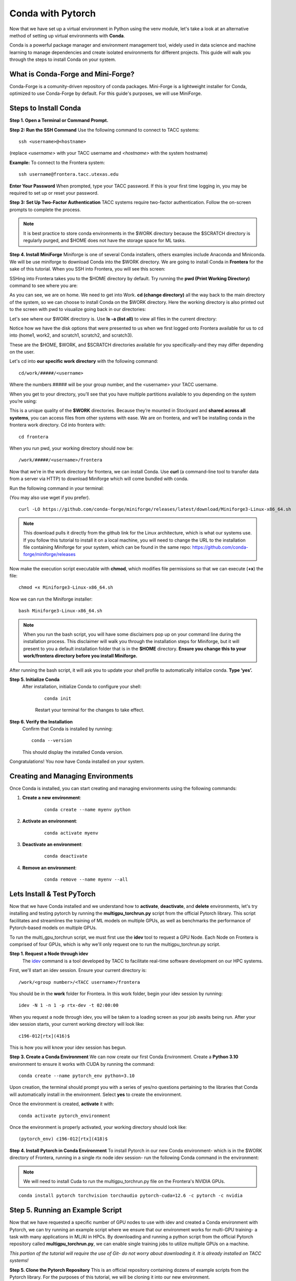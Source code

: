 Conda with Pytorch
==================

Now that we have set up a virtual environment in Python using the venv module, let's take a look at an alternative method of setting up virtual environments with **Conda**.

Conda is a powerful package manager and environment management tool, widely used in data science and machine learning to manage dependencies and create isolated environments for different projects. This guide will walk you through the steps to install Conda on your system.


What is Conda-Forge and Mini-Forge?
-----------------------------------
Conda-Forge is a comunity-driven repository of conda packages. Mini-Forge is a lightweight installer for Conda, optimized to use Conda-Forge by default. For this guide's purposes, we will use MiniForge.

Steps to Install Conda
----------------------
**Step 1. Open a Terminal or Command Prompt.**

**Step 2: Run the SSH Command**  
Use the following command to connect to TACC systems:

:: 

    ssh <username>@<hostname>

(replace `<username>` with your TACC username and `<hostname>` with the system hostname)

**Example:**
To connect to the Frontera system:

::

    ssh username@frontera.tacc.utexas.edu

**Enter Your Password**  
When prompted, type your TACC password. If this is your first time logging in, you may be required to set up or reset your password.

**Step 3: Set Up Two-Factor Authentication**  
TACC systems require two-factor authentication. Follow the on-screen prompts to complete the process.

.. note::
   
    It is best practice to store conda environments in the $WORK directory because the $SCRATCH directory is regularly purged, and $HOME does not have the storage space for ML tasks. 

**Step 4. Install MiniForge**
Miniforge is one of several Conda installers, others examples include Anaconda and Miniconda. We will be use miniforge  to download Conda into the $WORK directory.
We are going to install Conda in **Frontera** for the sake of this tutorial. When you SSH into Frontera, you will see this screen:

.. image:: images/conda-tut-1.png
   :alt: Frontera_home_screen

SSHing into Frontera takes you to the $HOME directory by default. Try running the **pwd (Print Working Directory)** command to see where you are:

.. image:: images/conda-tut-2.png
   :alt: PWD_command

As you can see, we are on home. We need to get into Work. **cd (change directory)** all the way back to the main directory of the system, so we can choose to install Conda on the $WORK directory. Here the working directory is also printed out to the screen with pwd to visualize going back in our directories:

.. image:: images/conda-tut-3.png
   :alt: CD_command

Let's see where our $WORK directory is. Use **ls -a (list all)** to view all files in the current directory:

.. image:: images/conda-tut-4.png
   :alt: ls_a_command

Notice how we have the disk options that were presented to us when we first logged onto Frontera available for us to cd into (home1, work2, and scratch1, scratch2, and scratch3).

These are the $HOME, $WORK, and $SCRATCH directories available for you specifically–and they may differ depending on the user.

Let's cd into **our specific work directory** with the following command:

::

    cd/work/#####/<username>

Where the numbers ##### will be your group number, and the <username> your TACC username.

When you get to your directory, you’ll see that you have multiple partitions available to you depending on the system you’re using:

.. image:: images/conda-tut-4.png
   :alt: partitions_available

This is a unique quality of the **$WORK** directories. Because they’re mounted in Stockyard and **shared across all systems**, you can access files from other systems with ease. We are on frontera, and we’ll be installing conda in the frontera work directory. Cd into frontera with:

::

    cd frontera

When you run pwd, your working directory should now be:

::

    /work/#####/<username>/frontera

Now that we’re in the work directory for frontera, we can install Conda. Use **curl** (a command-line tool to transfer data from a server via HTTP) to download Miniforge which will come bundled with conda.

Run the following command in your terminal:

(You may also use wget if you prefer).

::

    curl -LO https://github.com/conda-forge/miniforge/releases/latest/download/Miniforge3-Linux-x86_64.sh

.. note::
    This download pulls it directly from the github link for the Linux architecture, which is what our systems use. If you follow this tutorial to install it on a local machine, you will need to change the URL to the installation file containing Miniforge for your system, which can be found in the same repo:
    https://github.com/conda-forge/miniforge/releases

Now make the execution script executable with **chmod**, which modifies file permissions so that we can execute (**+x**) the file:

::

    chmod +x Miniforge3-Linux-x86_64.sh

Now we can run the Miniforge installer:

::

    bash Miniforge3-Linux-x86_64.sh

.. note::
    When you run the bash script, you will have some disclaimers pop up on your command line during the installation process. This disclaimer will walk you through the installation steps for Miniforge, but it will present to you a default installation folder that is in the **$HOME** directory.
    **Ensure you change this to your work/frontera directory before you install Miniforge.**

After running the bash script, it will ask you to update your shell profile to automatically initialize conda. **Type ‘yes’.**

**Step 5. Initialize Conda**
   After installation, initialize Conda to configure your shell:
    
    ::

        conda init

    Restart your terminal for the changes to take effect.

**Step 6. Verify the Installation**
    Confirm that Conda is installed by running:
    
    ::
        
        conda --version
    
    This should display the installed Conda version.

Congratulations! You now have Conda installed on your system.


Creating and Managing Environments
----------------------------------
Once Conda is installed, you can start creating and managing environments using the following commands:

1. **Create a new environment**:

    ::
        
        conda create --name myenv python

2. **Activate an environment**:

    ::
        
        conda activate myenv 

3. **Deactivate an environment**:

    ::

        conda deactivate

4. **Remove an environment**:

    ::
        
        conda remove --name myenv --all



Lets Install & Test PyTorch
---------------------------
Now that we have Conda installed and we understand how to **activate**, **deactivate**, and **delete** environments, let's try installing and testing pytorch by running the **multigpu_torchrun.py** script from the official Pytorch library.
This script facilitates and streamlines the training of ML models on multiple GPUs, as well as benchmarks the performance of Pytorch-based models on multiple GPUs.

To run the multi_gpu_torchrun script, we must first use the **idev** tool to request a GPU Node. Each Node on Frontera is comprised of four GPUs, which is why we'll only request one to run the multigpu_torchrun.py script.

**Step 1. Request a Node through idev**
    The `idev <https://docs.tacc.utexas.edu/software/idev/>`_ command is a tool developed by TACC to facilitate real-time software development on our HPC systems.

First, we'll start an idev session. Ensure your current directory is:

::

    /work/<group number>/<TACC username>/frontera

You should be in the **work** folder for Frontera. In this work folder, begin your idev session by running:

::

    idev -N 1 -n 1 -p rtx-dev -t 02:00:00


When you request a node through idev, you will be taken to a loading screen as your job awaits being run. After your idev session starts, your current working directory will look like:

::

    c196-012[rtx](416)$

This is how you will know your idev session has begun.

**Step 3. Create a Conda Environment**
We can now create our first Conda Environment. Create a **Python 3.10** environment to ensure it works with CUDA by running the command:

::

    conda create --name pytorch_env python=3.10

Upon creation, the terminal should prompt you with a series of yes/no questions pertaining to the libraries that Conda will automatically install in the environment.
Select **yes** to create the environment.

Once the environment is created, **activate** it with:

::

    conda activate pytorch_environment

Once the environment is properly activated, your working directory should look like:

::

    (pytorch_env) c196-012[rtx](418)$

**Step 4. Install Pytorch in Conda Environment**
To install Pytorch in our new Conda environment- which is in the $WORK directory of Frontera, running in a single rtx node idev session- run the following Conda command in the environment:

.. note::
    We will need to install Cuda to run the multigpu_torchrun.py file on the Frontera's NVIDIA GPUs.

::

    conda install pytorch torchvision torchaudio pytorch-cuda=12.6 -c pytorch -c nvidia


Step 5. Running an Example Script
---------------------------------
Now that we have requested a specific number of GPU nodes to use with idev and created a Conda environment with Pytorch, we can try running an example script where we ensure that our environment works for multi-GPU training- a task with many applications in ML/AI in HPCs.
By downloading and running a python script from the official Pytorch repository called **multigpu_torchrun.py**, we can enable single training jobs to utilize multiple GPUs on a machine.

*This portion of the tutorial will require the use of Git- do not worry about downloading it. It is already installed on TACC systems!*

**Step 5. Clone the Pytorch Repository**
This is an official repository containing dozens of example scripts from the Pytorch library. For the purposes of this tutorial, we will be cloning it into our new environment. 

::

    git clone https://github.com/pytorch/examples.git


**Step 6. CD into the ddp tutorial series folder**
Upon listing all of the directories now present in the **$WORK** folder, we should now see a new directory called **examples**.
Now **cd** into the following directory:

::
    
    cd examples/distributed/ddp-tutorial-series


**Step 7. Run multigpu_torchrun.py**
And within our virtual environment, we will use the **torchrun** command to launch the training script across all of the available nodes (1).

::

    torchrun --standalone --nproc_per_node=gpu multigpu_torchrun.py 5 10

This will distribute the training workload across all GPUs on your machine using `torch.distributed` and `DistributedDataParallel` (DDP), and train the model for 5 epochs and run checkpoints every 10 seconds.

When run successfully, you should get a result like this:

.. image:: images/multigpu_result.png
    :alt: multigpu_result

Congratulations! You have now run a successful multi-GPU training task in a Conda environment.

OPTIONAL: Export Environment & Manage Dependencies with a YAML file
-------------------------------------------------------------------
If you would like, you can manage your Conda environments using a YAML file, which helps ensure consistency across different systems and distributed environments.

Typically, conda environments are managed in a file called **environment.yml**, which defines and manages dependencies, environments, and channels. Let’s manually create one–you will need vim or nano to do this through the command line.

**Step 1. Create an empty YAML File**
First, we'll need to create an empty environment.yml file to store our dependencies in with the following command:

::

    touch environment.yml


**Step 2. Add your environment variables to your YAML File**
Use the vim command **vim environment.yml** to open your environment file, then click the **insert** key on your keyboard to begin typing in these dependencies. When you are finished, click **esc** to get out of write mode, and then type in **:wq (write quick)** to save the contents of your file and exit out.

::

    name: pytorch_env
    channels:
        - pytorch
        - defaults
    dependencies:
        - python=3.10
        - pytorch
        - torchvision
        - torchaudio
        - cudatoolkit=12.6

**Step 3. Create your Conda environment with environment.yml**
Now that we have our environment.yml file created, we can activate it with:

::
    
    conda env create -f environment.yml

**Step 4. Activate Conda Environment**
Now that we have our **environment.yml** file created, we can activate it with:

::

    conda activate pytorch_env

Congrats! Now you have a conda environment made with those dependencies that is easily shared between users thanks to our YAML file.

**Step 5. Export your Conda Environment**
You can now share this environment easily between systems thanks to the environment.yml file.
Export it using the following command:

::
 
    conda env export > environment.yml

Summary
-------
In this tutorial, you used idev to **request a GPU node to work on**, **installed and used Conda to create a virtual environment**, **installed Pytorch in a virtual environment**, and then **ran an example script using multiple GPUs for AI/ML training tasks and benchmarking.**

For more information about multi-GPU training, see the following documentation: `Distributed Data Parallel in Pytorch <https://pytorch.org/tutorials/beginner/ddp_series_intro.html>`_

For more a more in-depth guide to using Conda, visit the official Conda documentation: https://docs.conda.io/
